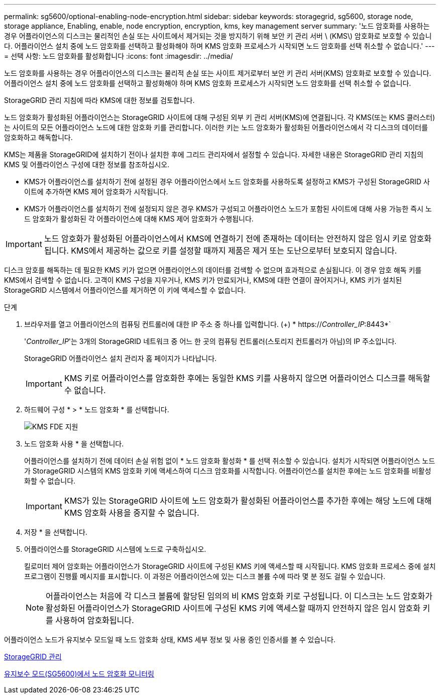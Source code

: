 ---
permalink: sg5600/optional-enabling-node-encryption.html 
sidebar: sidebar 
keywords: storagegrid, sg5600, storage node, storage appliance, Enabling, enable, node encryption, encryption, kms, key management server 
summary: '노드 암호화를 사용하는 경우 어플라이언스의 디스크는 물리적인 손실 또는 사이트에서 제거되는 것을 방지하기 위해 보안 키 관리 서버 \ (KMS\) 암호화로 보호할 수 있습니다. 어플라이언스 설치 중에 노드 암호화를 선택하고 활성화해야 하며 KMS 암호화 프로세스가 시작되면 노드 암호화를 선택 취소할 수 없습니다.' 
---
= 선택 사항: 노드 암호화를 활성화합니다
:icons: font
:imagesdir: ../media/


[role="lead"]
노드 암호화를 사용하는 경우 어플라이언스의 디스크는 물리적 손실 또는 사이트 제거로부터 보안 키 관리 서버(KMS) 암호화로 보호할 수 있습니다. 어플라이언스 설치 중에 노드 암호화를 선택하고 활성화해야 하며 KMS 암호화 프로세스가 시작되면 노드 암호화를 선택 취소할 수 없습니다.

StorageGRID 관리 지침에 따라 KMS에 대한 정보를 검토합니다.

노드 암호화가 활성화된 어플라이언스는 StorageGRID 사이트에 대해 구성된 외부 키 관리 서버(KMS)에 연결됩니다. 각 KMS(또는 KMS 클러스터)는 사이트의 모든 어플라이언스 노드에 대한 암호화 키를 관리합니다. 이러한 키는 노드 암호화가 활성화된 어플라이언스에서 각 디스크의 데이터를 암호화하고 해독합니다.

KMS는 제품을 StorageGRID에 설치하기 전이나 설치한 후에 그리드 관리자에서 설정할 수 있습니다. 자세한 내용은 StorageGRID 관리 지침의 KMS 및 어플라이언스 구성에 대한 정보를 참조하십시오.

* KMS가 어플라이언스를 설치하기 전에 설정된 경우 어플라이언스에서 노드 암호화를 사용하도록 설정하고 KMS가 구성된 StorageGRID 사이트에 추가하면 KMS 제어 암호화가 시작됩니다.
* KMS가 어플라이언스를 설치하기 전에 설정되지 않은 경우 KMS가 구성되고 어플라이언스 노드가 포함된 사이트에 대해 사용 가능한 즉시 노드 암호화가 활성화된 각 어플라이언스에 대해 KMS 제어 암호화가 수행됩니다.



IMPORTANT: 노드 암호화가 활성화된 어플라이언스에서 KMS에 연결하기 전에 존재하는 데이터는 안전하지 않은 임시 키로 암호화됩니다. KMS에서 제공하는 값으로 키를 설정할 때까지 제품은 제거 또는 도난으로부터 보호되지 않습니다.

디스크 암호를 해독하는 데 필요한 KMS 키가 없으면 어플라이언스의 데이터를 검색할 수 없으며 효과적으로 손실됩니다. 이 경우 암호 해독 키를 KMS에서 검색할 수 없습니다. 고객이 KMS 구성을 지우거나, KMS 키가 만료되거나, KMS에 대한 연결이 끊어지거나, KMS 키가 설치된 StorageGRID 시스템에서 어플라이언스를 제거하면 이 키에 액세스할 수 없습니다.

.단계
. 브라우저를 열고 어플라이언스의 컴퓨팅 컨트롤러에 대한 IP 주소 중 하나를 입력합니다. (+) * https://_Controller_IP_:8443*`
+
'_Controller_IP_'는 3개의 StorageGRID 네트워크 중 어느 한 곳의 컴퓨팅 컨트롤러(스토리지 컨트롤러가 아님)의 IP 주소입니다.

+
StorageGRID 어플라이언스 설치 관리자 홈 페이지가 나타납니다.

+

IMPORTANT: KMS 키로 어플라이언스를 암호화한 후에는 동일한 KMS 키를 사용하지 않으면 어플라이언스 디스크를 해독할 수 없습니다.

. 하드웨어 구성 * > * 노드 암호화 * 를 선택합니다.
+
image::../media/kms_fde_enabled.png[KMS FDE 지원]

. 노드 암호화 사용 * 을 선택합니다.
+
어플라이언스를 설치하기 전에 데이터 손실 위험 없이 * 노드 암호화 활성화 * 를 선택 취소할 수 있습니다. 설치가 시작되면 어플라이언스 노드가 StorageGRID 시스템의 KMS 암호화 키에 액세스하여 디스크 암호화를 시작합니다. 어플라이언스를 설치한 후에는 노드 암호화를 비활성화할 수 없습니다.

+

IMPORTANT: KMS가 있는 StorageGRID 사이트에 노드 암호화가 활성화된 어플라이언스를 추가한 후에는 해당 노드에 대해 KMS 암호화 사용을 중지할 수 없습니다.

. 저장 * 을 선택합니다.
. 어플라이언스를 StorageGRID 시스템에 노드로 구축하십시오.
+
킬로미터 제어 암호화는 어플라이언스가 StorageGRID 사이트에 구성된 KMS 키에 액세스할 때 시작됩니다. KMS 암호화 프로세스 중에 설치 프로그램이 진행률 메시지를 표시합니다. 이 과정은 어플라이언스에 있는 디스크 볼륨 수에 따라 몇 분 정도 걸릴 수 있습니다.

+

NOTE: 어플라이언스는 처음에 각 디스크 볼륨에 할당된 임의의 비 KMS 암호화 키로 구성됩니다. 이 디스크는 노드 암호화가 활성화된 어플라이언스가 StorageGRID 사이트에 구성된 KMS 키에 액세스할 때까지 안전하지 않은 임시 암호화 키를 사용하여 암호화됩니다.



어플라이언스 노드가 유지보수 모드일 때 노드 암호화 상태, KMS 세부 정보 및 사용 중인 인증서를 볼 수 있습니다.

xref:../admin/index.adoc[StorageGRID 관리]

xref:monitoring-node-encryption-in-maintenance-mode.adoc[유지보수 모드(SG5600)에서 노드 암호화 모니터링]
